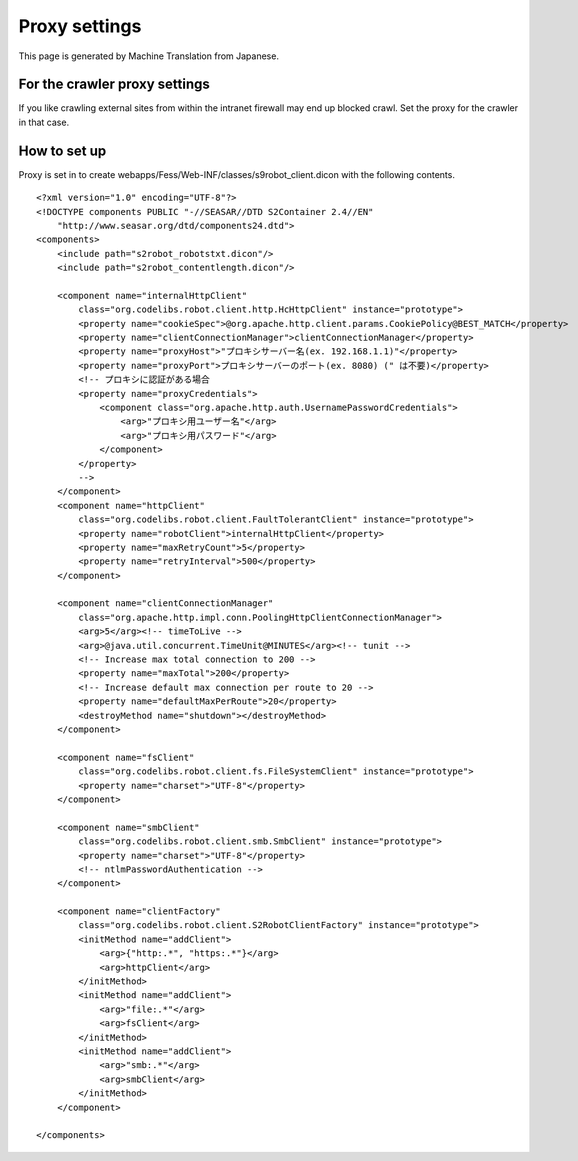 ==============
Proxy settings
==============

This page is generated by Machine Translation from Japanese.

For the crawler proxy settings
==============================

If you like crawling external sites from within the intranet firewall
may end up blocked crawl. Set the proxy for the crawler in that case.

How to set up
=============

Proxy is set in to create
webapps/Fess/Web-INF/classes/s9robot\_client.dicon with the following
contents.

::

    <?xml version="1.0" encoding="UTF-8"?>
    <!DOCTYPE components PUBLIC "-//SEASAR//DTD S2Container 2.4//EN"
        "http://www.seasar.org/dtd/components24.dtd">
    <components>
        <include path="s2robot_robotstxt.dicon"/>
        <include path="s2robot_contentlength.dicon"/>

        <component name="internalHttpClient"
            class="org.codelibs.robot.client.http.HcHttpClient" instance="prototype">
            <property name="cookieSpec">@org.apache.http.client.params.CookiePolicy@BEST_MATCH</property>
            <property name="clientConnectionManager">clientConnectionManager</property>
            <property name="proxyHost">"プロキシサーバー名(ex. 192.168.1.1)"</property>
            <property name="proxyPort">プロキシサーバーのポート(ex. 8080) (" は不要)</property>
            <!-- プロキシに認証がある場合
            <property name="proxyCredentials">
                <component class="org.apache.http.auth.UsernamePasswordCredentials">
                    <arg>"プロキシ用ユーザー名"</arg>
                    <arg>"プロキシ用パスワード"</arg>
                </component>
            </property>
            -->
        </component>
        <component name="httpClient"
            class="org.codelibs.robot.client.FaultTolerantClient" instance="prototype">
            <property name="robotClient">internalHttpClient</property>
            <property name="maxRetryCount">5</property>
            <property name="retryInterval">500</property>
        </component>
        
        <component name="clientConnectionManager"
            class="org.apache.http.impl.conn.PoolingHttpClientConnectionManager">
            <arg>5</arg><!-- timeToLive -->
            <arg>@java.util.concurrent.TimeUnit@MINUTES</arg><!-- tunit -->
            <!-- Increase max total connection to 200 -->
            <property name="maxTotal">200</property>
            <!-- Increase default max connection per route to 20 -->
            <property name="defaultMaxPerRoute">20</property>
            <destroyMethod name="shutdown"></destroyMethod>
        </component>

        <component name="fsClient"
            class="org.codelibs.robot.client.fs.FileSystemClient" instance="prototype">
            <property name="charset">"UTF-8"</property>
        </component>

        <component name="smbClient"
            class="org.codelibs.robot.client.smb.SmbClient" instance="prototype">
            <property name="charset">"UTF-8"</property>
            <!-- ntlmPasswordAuthentication -->
        </component>

        <component name="clientFactory"
            class="org.codelibs.robot.client.S2RobotClientFactory" instance="prototype">
            <initMethod name="addClient">
                <arg>{"http:.*", "https:.*"}</arg>
                <arg>httpClient</arg>
            </initMethod>
            <initMethod name="addClient">
                <arg>"file:.*"</arg>
                <arg>fsClient</arg>
            </initMethod>
            <initMethod name="addClient">
                <arg>"smb:.*"</arg>
                <arg>smbClient</arg>
            </initMethod>
        </component>

    </components>
